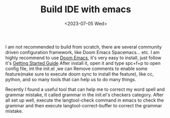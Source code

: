 #+HUGO_BASE_DIR: ../
#+HUGO_SECTION: posts
#+HUGO_AUTO_SET_LASTMOD: t

#+HUGO_TAGS: emacs
#+TITLE: Build IDE with emacs
#+DATE: <2023-07-05 Wed>

I am not recommended to build from scratch, there are several community driven configuration framework, like Doom Emacs Spacemacs... etc. I am highly recommend to use [[https://github.com/doomemacs/doomemacs][Doom Emacs]], it's very easy to install, just follow it's [[https://github.com/doomemacs/doomemacs/blob/master/docs/getting_started.org][Getting Started Guide]]
After install it, open it and type spc+f+p to open config file, int the init.el ,we can Remove comments to enable some feature(make sure to execute doom sync to install the feature), like cc, python, and so many tools that can help us to do many things.

Recently I found a useful tool that can help me to correct my word spell and grammar mistake, it called grammar in the init.el's checkers category. After all set up well, execute the langtool-check command in emacs to check the grammar and then execute langtool-correct-buffer to correct the grammar mistake.
